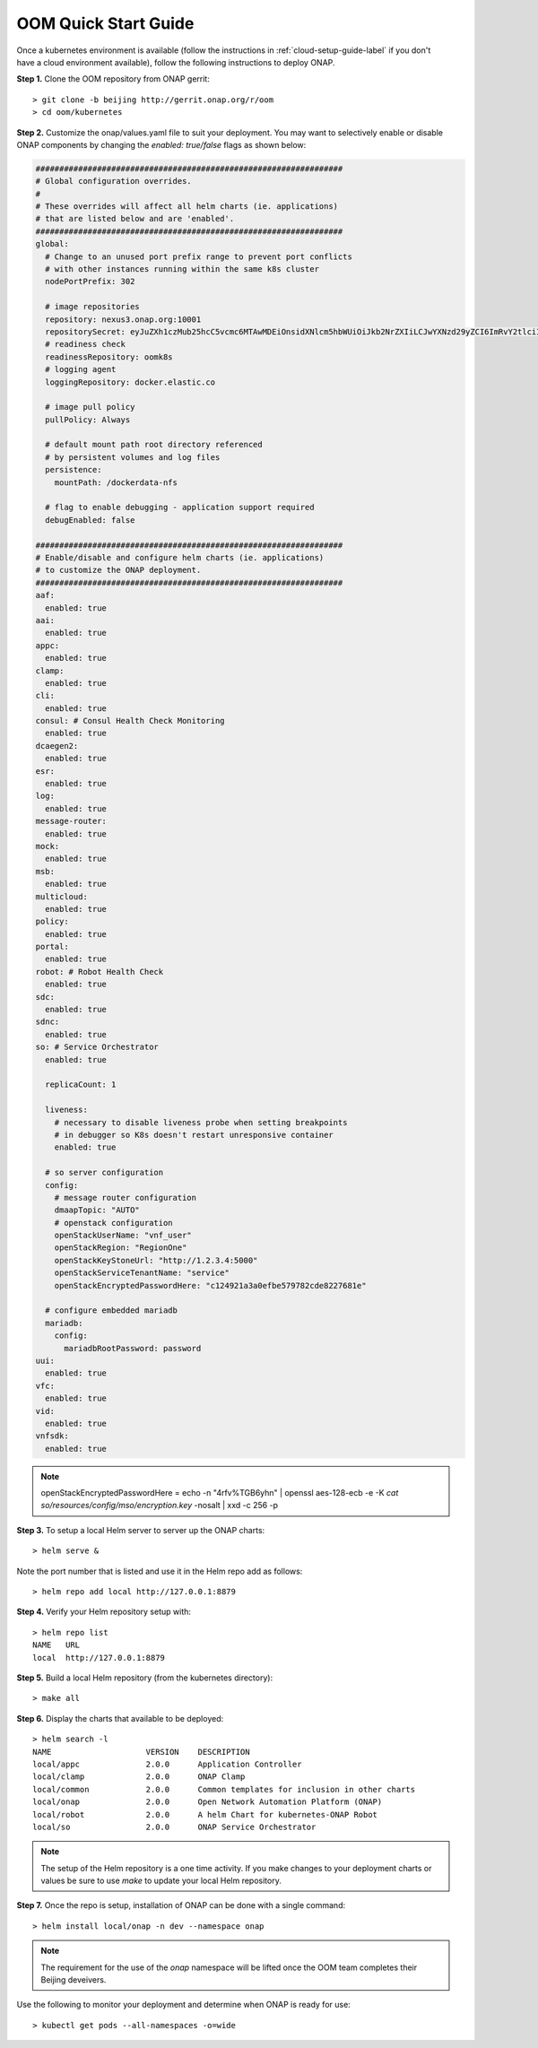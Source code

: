.. This work is licensed under a Creative Commons Attribution 4.0 International License.
.. http://creativecommons.org/licenses/by/4.0
.. Copyright 2018 Amdocs, Bell Canada

.. _quick-start-label:

OOM Quick Start Guide
#####################

.. figure:: oomLogoV2-medium.png
   :align: right

Once a kubernetes environment is available (follow the instructions in
:ref:`cloud-setup-guide-label` if you don't have a cloud environment
available), follow the following instructions to deploy ONAP.

**Step 1.** Clone the OOM repository from ONAP gerrit::

  > git clone -b beijing http://gerrit.onap.org/r/oom
  > cd oom/kubernetes


**Step 2.** Customize the onap/values.yaml file to suit your deployment. You
may want to selectively enable or disable ONAP components by changing the
`enabled: true/false` flags as shown below:

.. code-block:: yaml

  #################################################################
  # Global configuration overrides.
  #
  # These overrides will affect all helm charts (ie. applications)
  # that are listed below and are 'enabled'.
  #################################################################
  global:
    # Change to an unused port prefix range to prevent port conflicts
    # with other instances running within the same k8s cluster
    nodePortPrefix: 302

    # image repositories
    repository: nexus3.onap.org:10001
    repositorySecret: eyJuZXh1czMub25hcC5vcmc6MTAwMDEiOnsidXNlcm5hbWUiOiJkb2NrZXIiLCJwYXNzd29yZCI6ImRvY2tlciIsImVtYWlsIjoiQCIsImF1dGgiOiJaRzlqYTJWeU9tUnZZMnRsY2c9PSJ9fQ==
    # readiness check
    readinessRepository: oomk8s
    # logging agent
    loggingRepository: docker.elastic.co

    # image pull policy
    pullPolicy: Always

    # default mount path root directory referenced
    # by persistent volumes and log files
    persistence:
      mountPath: /dockerdata-nfs

    # flag to enable debugging - application support required
    debugEnabled: false

  #################################################################
  # Enable/disable and configure helm charts (ie. applications)
  # to customize the ONAP deployment.
  #################################################################
  aaf:
    enabled: true
  aai:
    enabled: true
  appc:
    enabled: true
  clamp:
    enabled: true
  cli:
    enabled: true
  consul: # Consul Health Check Monitoring
    enabled: true
  dcaegen2:
    enabled: true
  esr:
    enabled: true
  log:
    enabled: true
  message-router:
    enabled: true
  mock:
    enabled: true
  msb:
    enabled: true
  multicloud:
    enabled: true
  policy:
    enabled: true
  portal:
    enabled: true
  robot: # Robot Health Check
    enabled: true
  sdc:
    enabled: true
  sdnc:
    enabled: true
  so: # Service Orchestrator
    enabled: true

    replicaCount: 1

    liveness:
      # necessary to disable liveness probe when setting breakpoints
      # in debugger so K8s doesn't restart unresponsive container
      enabled: true

    # so server configuration
    config:
      # message router configuration
      dmaapTopic: "AUTO"
      # openstack configuration
      openStackUserName: "vnf_user"
      openStackRegion: "RegionOne"
      openStackKeyStoneUrl: "http://1.2.3.4:5000"
      openStackServiceTenantName: "service"
      openStackEncryptedPasswordHere: "c124921a3a0efbe579782cde8227681e"

    # configure embedded mariadb
    mariadb:
      config:
        mariadbRootPassword: password
  uui:
    enabled: true
  vfc:
    enabled: true
  vid:
    enabled: true
  vnfsdk:
    enabled: true

.. note::
  openStackEncryptedPasswordHere = echo -n "4rfv%TGB6yhn" | openssl aes-128-ecb -e -K `cat so/resources/config/mso/encryption.key` -nosalt | xxd -c 256 -p

**Step 3.** To setup a local Helm server to server up the ONAP charts::

  > helm serve &

Note the port number that is listed and use it in the Helm repo add as
follows::

  > helm repo add local http://127.0.0.1:8879

**Step 4.** Verify your Helm repository setup with::

  > helm repo list
  NAME   URL
  local  http://127.0.0.1:8879

**Step 5.** Build a local Helm repository (from the kubernetes directory)::

  > make all

**Step 6.** Display the charts that available to be deployed::

  > helm search -l
  NAME                    VERSION    DESCRIPTION
  local/appc              2.0.0      Application Controller
  local/clamp             2.0.0      ONAP Clamp
  local/common            2.0.0      Common templates for inclusion in other charts
  local/onap              2.0.0      Open Network Automation Platform (ONAP)
  local/robot             2.0.0      A helm Chart for kubernetes-ONAP Robot
  local/so                2.0.0      ONAP Service Orchestrator

.. note::
  The setup of the Helm repository is a one time activity. If you make changes to your deployment charts or values be sure to use `make` to update your local Helm repository.

**Step 7.** Once the repo is setup, installation of ONAP can be done with a
single command::

  > helm install local/onap -n dev --namespace onap

.. note::
  The requirement for the use of the `onap` namespace will be lifted once the OOM team completes their Beijing deveivers.

Use the following to monitor your deployment and determine when ONAP is ready for use::

  > kubectl get pods --all-namespaces -o=wide
